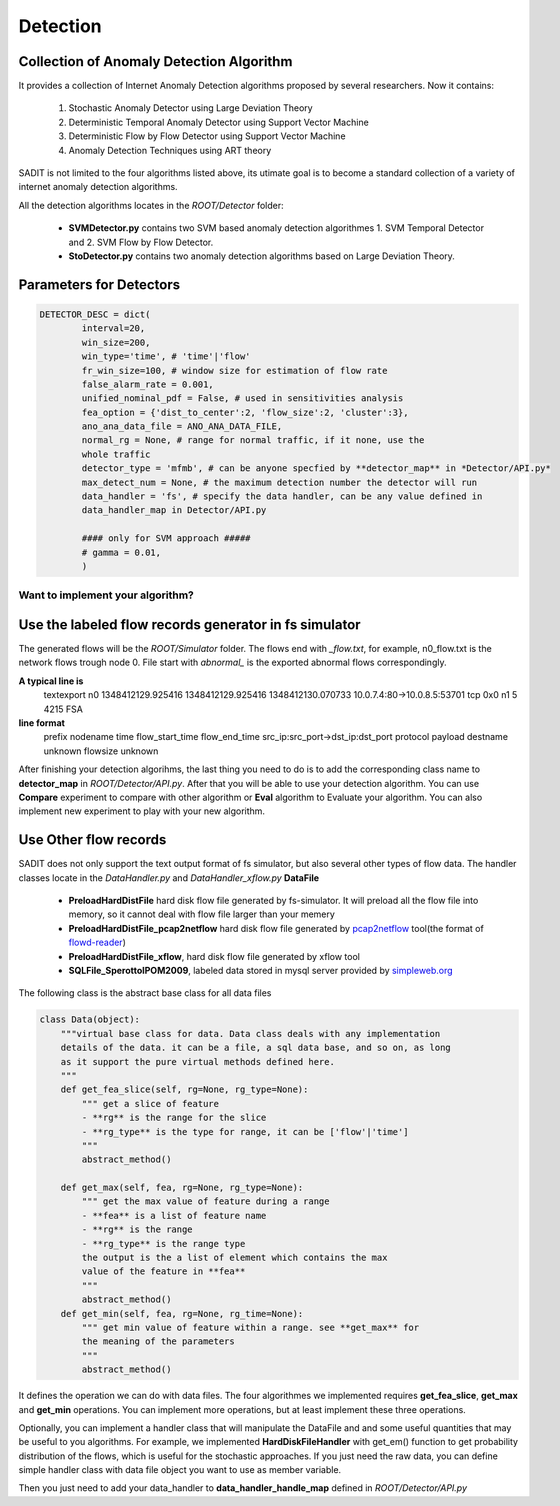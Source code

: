 ************************************
Detection
************************************


Collection of Anomaly Detection Algorithm
------------------------------------

It provides a collection of Internet Anomaly Detection algorithms proposed by
several researchers. Now it contains:

    1. Stochastic Anomaly Detector using Large Deviation Theory
    2. Deterministic Temporal Anomaly Detector using Support Vector Machine
    3. Deterministic Flow by Flow Detector using Support Vector Machine
    4. Anomaly Detection Techniques using ART theory

SADIT is not limited to the four algorithms listed above, its utimate goal is to
become a standard collection of a variety of internet anomaly detection
algorithms.

All the detection algorithms locates in the *ROOT/Detector* folder:

    - **SVMDetector.py** contains two SVM based anomaly detection algorithmes 
      1. SVM Temporal Detector and 2. SVM Flow by Flow Detector.
    - **StoDetector.py** contains two anomaly detection algorithms based on
      Large Deviation Theory.

Parameters for Detectors
-------------------------------------

.. code-block:: python

    DETECTOR_DESC = dict(
            interval=20,
            win_size=200,
            win_type='time', # 'time'|'flow'
            fr_win_size=100, # window size for estimation of flow rate
            false_alarm_rate = 0.001,
            unified_nominal_pdf = False, # used in sensitivities analysis
            fea_option = {'dist_to_center':2, 'flow_size':2, 'cluster':3},
            ano_ana_data_file = ANO_ANA_DATA_FILE,
            normal_rg = None, # range for normal traffic, if it none, use the
            whole traffic
            detector_type = 'mfmb', # can be anyone specfied by **detector_map** in *Detector/API.py*
            max_detect_num = None, # the maximum detection number the detector will run
            data_handler = 'fs', # specify the data handler, can be any value defined in 
            data_handler_map in Detector/API.py

            #### only for SVM approach #####
            # gamma = 0.01,
            )

Want to implement your algorithm?
=====================================

Use the labeled flow records generator in fs simulator
-------------------------------------
The generated flows will be the *ROOT/Simulator* folder. The flows end with
*_flow.txt*, for example, n0_flow.txt is the network flows trough node 0. File
start with *abnormal_* is the exported abnormal flows correspondingly.

**A typical line is**
    textexport n0 1348412129.925416 1348412129.925416 1348412130.070733 10.0.7.4:80->10.0.8.5:53701 tcp 0x0 n1 5 4215 FSA

**line format**
    prefix nodename time flow_start_time flow_end_time src_ip:src_port->dst_ip:dst_port protocol payload destname unknown flowsize unknown

After finishing your detection algorihms, the last thing you need to do is to
add the corresponding class name to **detector_map** in *ROOT/Detector/API.py*.
After that you will be able to use your detection algorithm. You can use
**Compare** experiment to compare with other algorithm or **Eval** algorithm to
Evaluate your algorithm. You can also implement new experiment to play with your
new algorithm.

..
    Then you can implement
    your own experiment to compare your algorithms with existing algorithms in
    SADIT. Look at the sample examples in  *ROOT/Experiemnt/* folder. Your can run
    your experiment by typing ::
        ./run.py -e <Your Experiment Name>

Use Other flow records
-------------------------------------
SADIT does not only support the text output format of fs simulator, but also
several other types of flow data. The handler classes locate in the
*DataHandler.py* and *DataHandler_xflow.py*
**DataFile**
    - **PreloadHardDistFile** hard disk flow file generated by fs-simulator. It
      will preload all the flow file into memory, so it cannot deal with flow
      file larger than your memery
    - **PreloadHardDistFile_pcap2netflow** hard disk flow file generated by
      `pcap2netflow <https://bitbucket.org/hbhzwj/pcap2netflow/src>`_ tool(the
      format of `flowd-reader <http://www.mindrot.org/projects/softflowd/>`_)
    - **PreloadHardDistFile_xflow**, hard disk flow file generated by xflow tool
    - **SQLFile_SperottoIPOM2009**, labeled data stored in mysql server provided
      by `simpleweb.org <http://traces.simpleweb.org/traces/netflow/netflow2/>`_


The following class is the abstract base class for all data files

.. code-block:: python

    class Data(object):
        """virtual base class for data. Data class deals with any implementation
        details of the data. it can be a file, a sql data base, and so on, as long
        as it support the pure virtual methods defined here.
        """
        def get_fea_slice(self, rg=None, rg_type=None):
            """ get a slice of feature
            - **rg** is the range for the slice
            - **rg_type** is the type for range, it can be ['flow'|'time']
            """
            abstract_method()

        def get_max(self, fea, rg=None, rg_type=None):
            """ get the max value of feature during a range
            - **fea** is a list of feature name
            - **rg** is the range
            - **rg_type** is the range type
            the output is the a list of element which contains the max
            value of the feature in **fea**
            """
            abstract_method()
        def get_min(self, fea, rg=None, rg_time=None):
            """ get min value of feature within a range. see **get_max** for
            the meaning of the parameters
            """
            abstract_method()

It defines the operation we can do with data files. The four
algorithmes we implemented requires **get_fea_slice**, **get_max** and
**get_min** operations. You can implement more operations, but at least
implement these three operations.

Optionally, you can implement a handler class that will manipulate the
DataFile and and some useful quantities that may be useful to you algorithms.
For example, we implemented **HardDiskFileHandler** with get_em() function to
get probability distribution of the flows, which is useful for the stochastic
approaches. If you just need the raw data, you can define simple handler class
with data file object you want to use as member variable.

Then you just need to add your data_handler to **data_handler_handle_map**
defined in *ROOT/Detector/API.py*

..  **DataFileHandler**
   [HardDiskFileHandler]: 
   [HardDiskFileHandler_pcap2netflow]: h    
     [HardDiskFileHandler_xflow]: 
   [SQLDataFileHandler_SperottoIPOM2009]: 
..  you want to work with new data format, here are some tips:


